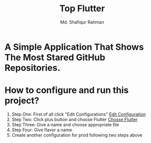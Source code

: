 #+TITLE: Top Flutter
#+author: Md. Shafiqur Rahman
#+options: h:1 num:nil toc:nil

* A Simple Application That Shows The Most Stared GitHub Repositories.
* How to configure and run this project?
  1. Step One: First of all click "Edit Configurations"
     [[./repo_data/flavors.png][Edit Configuration]]
  2. Step Two: Click plus button and choose Flutter
     [[./repo_data/flavors_2.png][Chosse Flutter]]
  3. Step Three: Give a name and choose appropriate file
  4. Step Four: Give flavor a name
  5. Create another configuration for prod following two steps above
